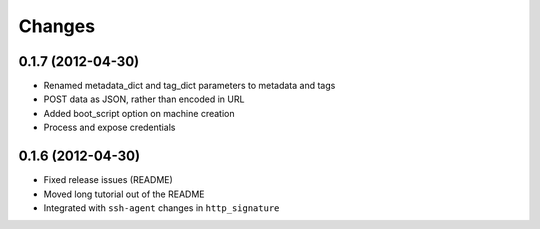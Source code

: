 Changes
-------

0.1.7 (2012-04-30)
~~~~~~~~~~~~~~~~~~
* Renamed metadata_dict and tag_dict parameters to metadata and tags
* POST data as JSON, rather than encoded in URL
* Added boot_script option on machine creation
* Process and expose credentials

0.1.6 (2012-04-30)
~~~~~~~~~~~~~~~~~~
* Fixed release issues (README)
* Moved long tutorial out of the README
* Integrated with ``ssh-agent`` changes in ``http_signature``

